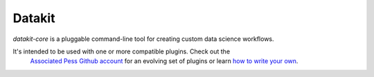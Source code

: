 

Datakit
-------

`datakit-core` is a pluggable command-line tool for creating custom
data science workflows.

It's intended to be used with one or more compatible plugins. Check out the
 `Associated Pess Github account <https://github.com/search?q=topic%3Adatakit-cli+org%3Aassociatedpress&type=Repositories>`_
 for an evolving set of plugins or learn
 `how to write your own <http://datakit-core.readthedocs.io/en/latest/developers.html#creating-plugins>`_.



